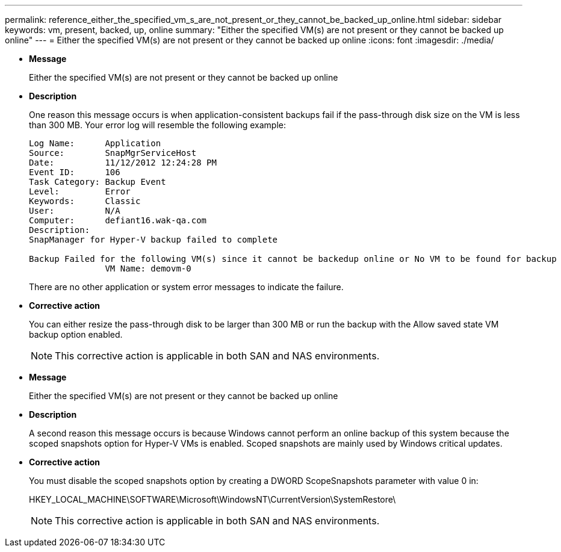 ---
permalink: reference_either_the_specified_vm_s_are_not_present_or_they_cannot_be_backed_up_online.html
sidebar: sidebar
keywords: vm, present, backed, up, online
summary: "Either the specified VM(s) are not present or they cannot be backed up online"
---
= Either the specified VM(s) are not present or they cannot be backed up online
:icons: font
:imagesdir: ./media/

* *Message*
+
Either the specified VM(s) are not present or they cannot be backed up online

* *Description*
+
One reason this message occurs is when application-consistent backups fail if the pass-through disk size on the VM is less than 300 MB. Your error log will resemble the following example:
+
----
Log Name:      Application
Source:        SnapMgrServiceHost
Date:          11/12/2012 12:24:28 PM
Event ID:      106
Task Category: Backup Event
Level:         Error
Keywords:      Classic
User:          N/A
Computer:      defiant16.wak-qa.com
Description:
SnapManager for Hyper-V backup failed to complete

Backup Failed for the following VM(s) since it cannot be backedup online or No VM to be found for backup
               VM Name: demovm-0
----
+
There are no other application or system error messages to indicate the failure.

* *Corrective action*
+
You can either resize the pass-through disk to be larger than 300 MB or run the backup with the Allow saved state VM backup option enabled.
+
NOTE: This corrective action is applicable in both SAN and NAS environments.

* *Message*
+
Either the specified VM(s) are not present or they cannot be backed up online

* *Description*
+
A second reason this message occurs is because Windows cannot perform an online backup of this system because the scoped snapshots option for Hyper-V VMs is enabled. Scoped snapshots are mainly used by Windows critical updates.

* *Corrective action*
+
You must disable the scoped snapshots option by creating a DWORD ScopeSnapshots parameter with value 0 in:
+
HKEY_LOCAL_MACHINE\SOFTWARE\Microsoft\WindowsNT\CurrentVersion\SystemRestore\
+
NOTE: This corrective action is applicable in both SAN and NAS environments.
